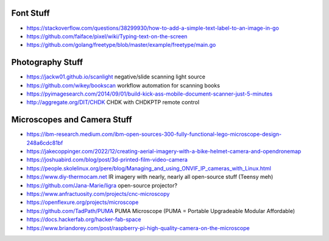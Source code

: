 Font Stuff
----------

* https://stackoverflow.com/questions/38299930/how-to-add-a-simple-text-label-to-an-image-in-go
* https://github.com/faiface/pixel/wiki/Typing-text-on-the-screen
* https://github.com/golang/freetype/blob/master/example/freetype/main.go


Photography Stuff
-----------------

* https://jackw01.github.io/scanlight  negative/slide scanning light source
* https://github.com/wikey/bookscan  workflow automation for scanning books
* https://pyimagesearch.com/2014/09/01/build-kick-ass-mobile-document-scanner-just-5-minutes
* http://aggregate.org/DIT/CHDK  CHDK with CHDKPTP remote control


Microscopes and Camera Stuff
----------------------------

* https://ibm-research.medium.com/ibm-open-sources-300-fully-functional-lego-microscope-design-248a6cdc81bf
* https://jakecoppinger.com/2022/12/creating-aerial-imagery-with-a-bike-helmet-camera-and-opendronemap
* https://joshuabird.com/blog/post/3d-printed-film-video-camera
* https://people.skolelinux.org/pere/blog/Managing_and_using_ONVIF_IP_cameras_with_Linux.html
* https://www.diy-thermocam.net  IR imagery with nearly, nearly all open-source stuff (Teensy meh)
* https://github.com/Jana-Marie/ligra  open-source projector?
* https://www.anfractuosity.com/projects/cnc-microscopy
* https://openflexure.org/projects/microscope
* https://github.com/TadPath/PUMA  PUMA Microscope (PUMA = Portable Upgradeable Modular Affordable)
* https://docs.hackerfab.org/hacker-fab-space
* https://www.briandorey.com/post/raspberry-pi-high-quality-camera-on-the-microscope
